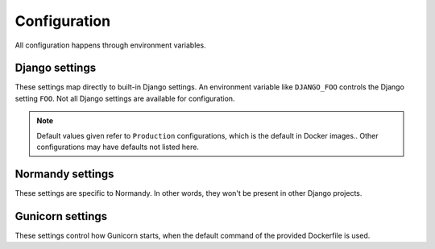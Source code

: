 Configuration
=============
All configuration happens through environment variables.

Django settings
---------------
These settings map directly to built-in Django settings. An environment
variable like ``DJANGO_FOO`` controls the Django setting ``FOO``. Not all
Django settings are available for configuration.

.. note::

    Default values given refer to ``Production`` configurations, which is the
    default in Docker images.. Other configurations may have defaults not
    listed here.

.. envvar:: DATABASE_URL

    :default: ``postgres://postgres@localhost/normandy``
    :documentation: https://github.com/kennethreitz/dj-database-URL#URL-schema

    A database URL, including any username and password, if needed.

.. envvar:: DJANGO_ALLOWED_HOSTS

    :default: Empty string
    :documentation: https://docs.djangoproject.com/en/1.9/ref/settings/#std:allowed-hosts

    A comma-seperated list of host values to accept. Examples:
    ``example.com,www.example.com``, ``.example.com``
    (matches any subdomain of example.com), ``*`` (allows everything). This
    setting is required to be set. If there are other protections (such as
    load balancers), setting this to ``*`` presents no risk.

.. envvar:: DJANGO_CONFIGURATION

    :default: ``Production``
    :documentation: http://django-configurations.readthedocs.io/en/stable/

    The name of a configuration preset to use for this environment. Useful
    values are

    * ``Production`` - Preferred
    * ``ProductionInsecure`` - For systems running without HTTPS
    * ``Build`` - This is used during CI to build static assets
    * ``Development`` - This is used by developers
    * ``Test`` - Used during unit tests

.. envvar:: DJANGO_DEBUG

    :default: ``false``
    :documentation: https://docs.djangoproject.com/en/1.9/ref/settings/#std:debug

    ``true`` or ``false``. Enables Django's debug mode. This should never be
    enabled on permanent servers. It is inefficient and leaks memory.

.. envvar:: DJANGO_MEDIA_URL

    :default: ``/media/``
    :documentation: https://docs.djangoproject.com/en/1.9/ref/settings/#std:media-url

    The URL prefix for media files (files uploaded to the service). Both
    host-relative (``/media/``) and host-absolute URLs
    (``https://cdn.example.com/``) work. Should end in a slash.

.. envvar:: DJANGO_SECRET_KEY

    :required: True
    :documentation: https://docs.djangoproject.com/en/1.9/ref/settings/#std:setting-SECRET_KEY

    A string used as a seed for security features. This should be the same
    on all instances that share a database, and should be kept secret. It
    should be a long, random string. This field is required to be set in
    most environments.

.. envvar:: DJANGO_STATIC_URL

    :default: ``/static/``
    :documentation: https://docs.djangoproject.com/en/1.9/ref/settings/#std:static-url

    The URL prefix for static files (files shipped with the service). Both
    host-relative and host-absolute URLs work. Should end in a slash.

.. envvar:: DJANGO_CONN_MAX_AGE

    :default: ``0``
    :documentation: https://docs.djangoproject.com/en/1.9/ref/settings/#std:setting-CONN_MAX_AGE

    Time to hold database connections open in seconds. If set to 0, will close
    every database connection immediately. Each worker (as controlled by
    ``WEB_CONCURRENCY``) will have its own connection.

Normandy settings
-----------------
These settings are specific to Normandy. In other words, they won't be present
in other Django projects.

.. envvar:: DJANGO_GEOIP2_DATABASE

    :default: ``/app/GeoIP2-Country.mmdb``

    Path to a Maxmind GeoIP Country database.

.. envvar:: DJANGO_ADMIN_ENABLED

    :default: ``true``

    For security, Normandy can disable write access. This should be enabled on
    production servers. Servers with this setting set to ``false`` shouldn't
    require write access to Postgres.

.. envvar:: DJANGO_IMMUTABLE_CACHE_TIME

    :default: ``31536000`` (1 year)

    Sets the time in seconds immutable objects (such as Action implementations)
    are cached for with the HTTP ``Cache-Control`` header.

.. envvar:: DJANGO_NUM_PROXIES

    :default: ``0``

    The number of proxies between users and Normandy. This is used to parse
    the ``X-Forwarded-For`` header.

.. envvar:: DJANGO_RAVEN_CONFIG_DSN

    :default: ``None``

    Optional. The DSN for Raven to report errors to Sentry.

.. envvar:: DJANGO_RAVEN_CONFIG_RELEASE

    :default: ``None``

    Optional. The release for Raven to report to Sentry. Automatically set by
    production Docker images.

.. envvar:: DJANGO_AUTOGRAPH_URL

    The URL where an Autograph_ server can be reached. If left blank, content
    signing will be disabled.

    .. _Autograph: https://github.com/mozilla-services/autograph/

.. envvar:: DJANGO_AUTOGRAPH_HAWK_ID

    The pre-arranged ID to use for Hawk authentication with Autograph.

.. envvar:: DJANGO_AUTOGRAPH_SECRET_KEY

    The pre-arranged secret key to use for Hawk authentication with Autograph.

.. envvar:: DJANGO_AUTOGRAPH_SIGNATURE_MAX_AGE

    :default: ``604800`` (1 week)

    Content with signature ages older than this are considered out of date and
    will be re-signed. The keys used by Autograph to sign content are generally
    only valid for a few weeks, and have a period of overlap where both the new
    key and old key are valid. The aim with this setting is to be as long as
    possible while still guaranteeing that actions will get resigned during the
    overlap period.

.. envvar:: DJANGO_AUTOGRAPH_X5U_CACHE_BUST

    :default: Unset

    If set, the value will be added to the URL for the x5u certificate chain as
    a query parameter named `cachebust`. This is used to force clients to
    re-fetch the certificate chain in cases where they're caching an expired or
    otherwise invalid copy of the chain.

.. envvar:: DJANGO_API_CACHE_TIME

    :default: ``30``

    The time in seconds to set in cache headers for cacheable APIs. This may be
    set to 0 in non-production environments to ease testing. In production
    environments, setting this value too low can be a denial-of-service risk.

.. envvar:: DJANGO_API_CACHE_ENABLED

    :default: ``True``

    Controls cache headers for cacheable APIs. If true, API views will send
    headers indicating that they can be cached according to
    :envvar:`DJANGO_API_CACHE_TIME`. If false, API views will send headers
    indicating that they should never be cached.

.. envvar:: DJANGO_PERMANENT_REDIRECT_CACHE_TIME

   :default: ``2592000`` (30 days)

   The time in seconds to set in cache headers for permanent redirects.

.. envvar:: DJANGO_HTTPS_REDIRECT_CACHE_TIME

   :default: ``2592000`` (30 days)

   The time in seconds to set in cache headers for permanent redirects
   to change from HTTP to HTTPS.

.. envvar:: DJANGO_LOGGING_USE_JSON

    :default: ``True``

    If this setting is true, standard logging will be output in mozlog_ format.
    Otherwise logs will be unstructured.

    .. _mozlog: https://github.com/mozilla-services/Dockerflow/blob/master/docs/mozlog.md

.. envvar:: DJANGO_CSP_REPORT_URI

   :default: ``None``

   Controls the ``report-uri`` directive in the Content Security Policy header.
   Attempts to violate the Content Security Policy are sent by the browser to
   this URL. See the `MDN documentation on report-uri <report-uri>`_ for more
   info.

   .. _report-uri: https://developer.mozilla.org/en-US/docs/Web/HTTP/Headers/Content-Security-Policy/report-uri

.. envvar:: DJANGO_CDN_URL

   :default: ``None``

   The URL of a CDN that is backed by Normandy, if one is in use. This is used to
   enforce that immutable content is routed through the CDN. Must end with a
   slash (``/``).

.. envvar:: DJANGO_APP_SERVER_URL

   :default: ``None``

   The URL that allows direct access to Normandy, bypassing any CDNs. This
   is used for content that cannot be cached. If not specified, Normandy will
   assume direct access. Must end with a slash (``/``).

.. envvar:: DJANGO_USE_OIDC

   :default: ``False``

   If enabled, Normandy will authenticate users by reading a header in requests.
   The expectation is that a proxy server, such as Nginx, will perform
   authentication using Open ID Connect, and then pass the unique ID of the user
   in a header.

   .. seealso::

      :envvar:`DJANGO_OIDC_REMOTE_AUTH_HEADER` for which header Normandy
      reads this value from.

   .. warning::

      If this feature is enabled, the proxy server providing authentication
      *must* sanitize the headers passed along to Normandy. Specifically, the
      header defined in :envvar:`DJANGO_OIDC_REMOTE_AUTH_HEADER` must not be
      passed on from the user.

      Failing to do this will result in any client being able to authenticate
      as any user, with no checks.

.. envvar:: DJANGO_OIDC_REMOTE_AUTH_HEADER

   :default: ``HTTP_REMOTE_USER``

   If :envvar:`DJANGO_USE_OIDC` is ``True``, this is the source of the user to
   authenticate. This must match Django header normalization, i.e. it must be
   capitalized, dashes replaced with underscores, and be prefixed with ``HTTP_``.

   For example, the header ``OIDC-Claim-User-Profile-Email`` becomes
   ``HTTP_OIDC_CLAIM_USER_PROFILE_EMAIL``.

.. envvar:: DJANGO_OIDC_LOGOUT_URL

   If :envvar:`DJANGO_USE_OIDC` is set to ``True``, this settings must be set to
   the URL that a user can visit to logout. It may be a relative URL.

.. envvar:: DJANGO_PEER_APPROVAL_ENFORCED

   :default: ``True``

   If ``True``, approval requests for recipe changes can only be approved by a
   different user than the one who created the request. If ``False``, approval
   requests can be approved by the same user who created it.

   This defaults to ``False`` for local developer instances.

.. envvar:: DJANGO_CERTIFICATES_EXPIRE_EARLY_DAYS

   If set, when checking certificates for validity, start failing
   system checks this many days before the certificate would expire.

.. envvar:: DJANGO_AWS_ACCESS_KEY_ID

   The Access Key ID for an AWS user with read/write access to the S3 bucket.
   This is required by django-storages_ to access S3.

    .. _django-storages: https://github.com/jschneier/django-storages

.. envvar:: DJANGO_AWS_SECRET_ACCESS_KEY

   The Secret Access Key for the AWS user identified by
   :envvar:`DJANGO_AWS_ACCESS_KEY_ID`. This is also required by
   django-storages to access S3.

.. envvar:: DJANGO_AWS_STORAGE_BUCKET_NAME

   The name of the S3 bucket to be used to store media files.

.. envvar:: DJANGO_CORS_ORIGIN_ALLOW_ALL

   :default: ``False``

   Respond with ``Access-Control-Allow-Origin: *`` if set to True. If False,
   needs the ``Origin`` header needs to match ``DJANGO_CORS_ORIGIN_WHITELIST``.
   In all environments other than ``Production`` this is set to True.

   .. note::

      The CORS headers only apply to URLs that match the regex ``/api/*``.

.. envvar:: DJANGO_CORS_ORIGIN_WHITELIST

   :default: ``[]``

   List of domains (with or without ``https://`` prefix, but ideally with)
   that is included in ``Access-Control-Allow-Origin`` header.
   Ideally this should list all the client-side apps that should be allowed
   to make remote XHR requests.

.. envvar:: DJANGO_CORS_ALLOW_METHODS

   :default: ``['DELETE', 'GET', 'OPTIONS', 'PATCH', 'POST', 'PUT']``

   List of allowed CORS methods if applicable. Specifically this list is
   reduced to "read-only" methods when using the ``ProductionReadOnly``
   configuration.

.. envvar:: DJANGO_OIDC_USER_ENDPOINT

   :default: ``https://auth.mozilla.auth0.com/userinfo``

   URL where we sent access tokens received as an authorization bearer token.
   This URL needs to match the OIDC domain used by the client to authenticate.
   The value for this setting is usually listed in
   ``/.well-known/openid-configuration`` on the OIDC provider.

Gunicorn settings
-----------------
These settings control how Gunicorn starts, when the default command of the
provided Dockerfile is used.

.. envvar:: GUNICORN_WORKER_CLASS

    :default: ``sync``
    :documentation: http://docs.gunicorn.org/en/latest/settings.html#worker-class

    The worker class to use. Supported options are ``sync``, ``gevent``, and
    ``eventlet``.

.. envvar:: GUNICORN_MAX_REQUESTS

    :default: ``0`` (no cycling)
    :documentation: http://docs.gunicorn.org/en/latest/settings.html#max-requests

    If set to a positive number, after serving this many requests, individual
    Gunicorn works will be recycled. This can be helpful to avoid potential
    memory leaks.

.. envvar:: WEB_CONCURRENCY

    :default: ``1``
    :documentation: http://docs.gunicorn.org/en/latest/settings.html#workers

    The number of workers to use. Recommended values are in the range of
    ``2-4 x $(NUM_CORES)``.
